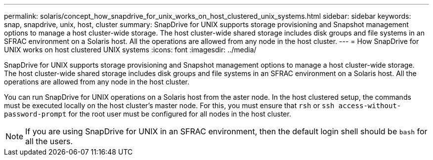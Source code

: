 ---
permalink: solaris/concept_how_snapdrive_for_unix_works_on_host_clustered_unix_systems.html
sidebar: sidebar
keywords: snap, snapdrive, unix, host, cluster
summary: SnapDrive for UNIX supports storage provisioning and Snapshot management options to manage a host cluster-wide storage. The host cluster-wide shared storage includes disk groups and file systems in an SFRAC environment on a Solaris host. All the operations are allowed from any node in the host cluster.
---
= How SnapDrive for UNIX works on host clustered UNIX systems
:icons: font
:imagesdir: ../media/

[.lead]
SnapDrive for UNIX supports storage provisioning and Snapshot management options to manage a host cluster-wide storage. The host cluster-wide shared storage includes disk groups and file systems in an SFRAC environment on a Solaris host. All the operations are allowed from any node in the host cluster.

You can run SnapDrive for UNIX operations on a Solaris host from the aster node. In the host clustered setup, the commands must be executed locally on the host cluster's master node. For this, you must ensure that `rsh` or `ssh access-without-password-prompt` for the root user must be configured for all nodes in the host cluster.

NOTE: If you are using SnapDrive for UNIX in an SFRAC environment, then the default login shell should be `bash` for all the users.
